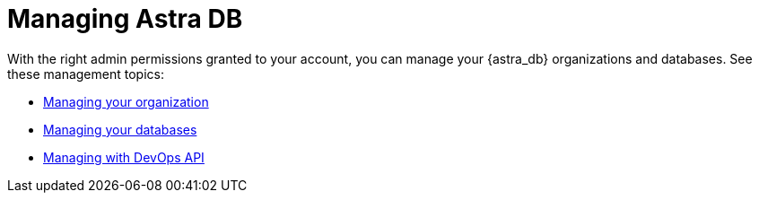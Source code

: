 = Managing Astra DB

With the right admin permissions granted to your account, you can manage your {astra_db} organizations and databases. See these management topics:

* xref:org/managing-org.adoc[Managing your organization]
* xref:db/managing-db.adoc[Managing your databases]
* xref:devops/devops-api.adoc[Managing with DevOps API]
